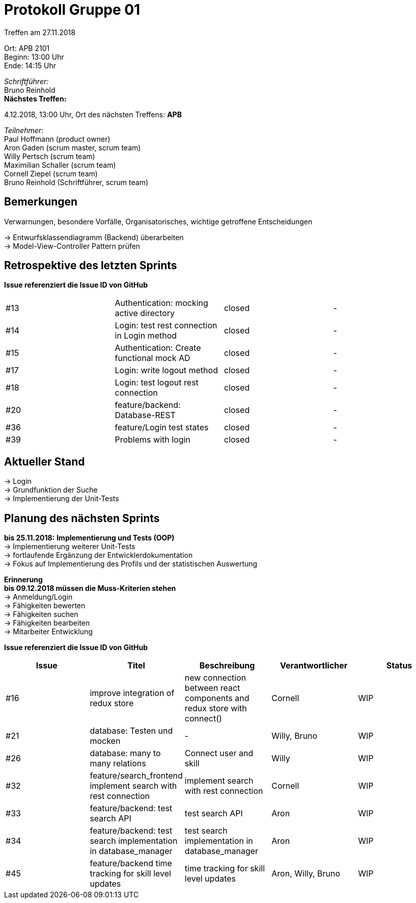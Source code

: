 = Protokoll Gruppe 01

Treffen am 27.11.2018

Ort:      APB 2101 +
Beginn:   13:00 Uhr +
Ende:     14:15 Uhr

__Schriftführer:__ +
Bruno Reinhold +
*Nächstes Treffen:* +

4.12.2018, 13:00 Uhr,  Ort des nächsten Treffens: *APB*

__Teilnehmer:__ +
//Tabellarisch oder Aufzählung, Kennzeichnung von Teilnehmern mit besonderer Rolle (z.B. Kunde)
Paul Hoffmann (product owner) +
Aron Gaden (scrum master, scrum team) +
Willy Pertsch (scrum team) +
Maximilian Schaller (scrum team) +
Cornell Ziepel (scrum team) +
Bruno Reinhold (Schriftführer, scrum team) +

== Bemerkungen
Verwarnungen, besondere Vorfälle, Organisatorisches, wichtige getroffene Entscheidungen +

-> Entwurfsklassendiagramm (Backend) überarbeiten + 
-> Model-View-Controller Pattern prüfen +

== Retrospektive des letzten Sprints
*Issue referenziert die Issue ID von GitHub*
// Wie ist der Status der im letzten Sprint erstellten Issues/verteilten Aufgaben?

// See http://asciidoctor.org/docs/user-manual/=tables
[option="headers"]
|===
|#13| Authentication: mocking active directory | closed | -
|#14| Login: test rest connection in Login method |closed | - 
|#15| Authentication: Create functional mock AD | closed| -
|#17| Login: write logout method | closed| -
|#18| Login: test logout rest connection | closed| - 
|#20| feature/backend: Database-REST |closed| -
|#36| feature/Login test states |closed| -
|#39|  Problems with login| closed |- 

|===


== Aktueller Stand +
-> Login +
-> Grundfunktion der Suche +
-> Implementierung der Unit-Tests + 



== Planung des nächsten Sprints + 
*bis 25.11.2018:* 
*Implementierung und Tests (OOP)* +
-> Implementierung weiterer Unit-Tests + 
-> fortlaufende Ergänzung der Entwicklerdokumentation + 
-> Fokus auf Implementierung des Profils und der statistischen Auswertung +



*Erinnerung* +
*bis 09.12.2018 müssen die Muss-Kriterien stehen* +
-> Anmeldung/Login +
-> Fähigkeiten bewerten +
-> Fähigkeiten suchen + 
-> Fähigkeiten bearbeiten +
-> Mitarbeiter Entwicklung +


*Issue referenziert die Issue ID von GitHub*

// See http://asciidoctor.org/docs/user-manual/=tables
[option="headers"]
|===
|Issue |Titel |Beschreibung |Verantwortlicher |Status

|#16 |improve integration of redux store |new connection between react components and redux store with connect() |Cornell |WIP
|#21 | database: Testen und mocken |-| Willy, Bruno |WIP
|#26 | database: many to many relations |Connect user and skill |Willy |WIP
|#32|  feature/search_frontend implement search with rest connection |implement search with rest connection| Cornell | WIP
|#33 | feature/backend: test search API | test search API | Aron | WIP
|#34 | feature/backend: test search implementation in database_manager |test search implementation in database_manager| Aron | WIP
|#45 | feature/backend time tracking for skill level updates |time tracking for skill level updates |Aron, Willy, Bruno | WIP
|===